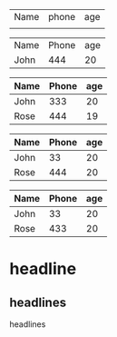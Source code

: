 | Name | phone | age |
|      |       |     |


| Name | Phone | age |
| John |   444 |  20 |


| Name | Phone | age |
|------+-------+-----|
| John |   333 |  20 |
| Rose |   444 |  19 |

| Name | Phone | age |
|------+-------+-----|
| John |    33 |  20 |
| Rose |   444 |  20 |

| Name | Phone | age |
|------+-------+-----|
| John |    33 |  20 |
| Rose |   433 |  20 |

* headline
** headlines
***** headlines 

